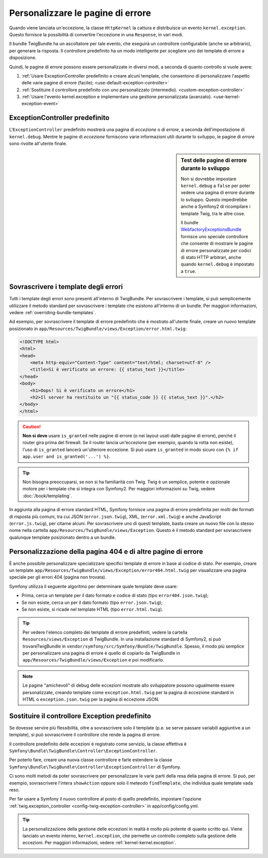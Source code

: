 .. index::
   single: Controllore; Personalizzare le pagine di errore
   single: Pagine di errore

Personalizzare le pagine di errore
==================================

Quando viene lanciata un'eccezione, la classe ``HttpKernel`` la cattura e
distribuisce un evento ``kernel.exception``. Questo fornisce la possibilità di convertire
l'eccezione in una ``Response``, in vari modi.

Il bundle TwigBundle ha un ascoltatore per tale evento, che eseguirà un controllore configurabile
(anche se arbitrario), per generare la risposta. Il controllore predefinito ha un modo
intelligente per scegliere uno dei template di errore
a disposizione.

Quindi, le pagine di errore possono essere personalizzate in diversi modi, a seconda di quanto
controllo si vuole avere:

#. :ref:`Usare ExceptionController predefinito e creare alcuni
   template, che consentono di personalizzare l'aspetto delle varie
   pagine di errore (facile); <use-default-exception-controller>`

#. :ref:`Sostituire il controllore predefinito con uno personalizzato
   (intermedio). <custom-exception-controller>`

#. :ref:`Usare l'evento kernel.exception e implementare una gestione
   personalizzata (avanzato). <use-kernel-exception-event>`

.. _use-default-exception-controller:

ExceptionController predefinito
-------------------------------

L'``ExceptionController`` predefinito mostrerà una pagina di
*eccezione* o di *errore*, a seconda dell'impostazione di ``kernel.debug``.
Mentre le pagine di *eccezione* forniscono varie informazioni utili
durante lo sviluppo, le pagine di *errore* sono rivolte
all'utente finale.

.. sidebar:: Test delle pagine di errore durante lo sviluppo

    Non si dovrebbe impostare ``kernel.debug`` a ``false`` per poter vedere una
    pagina di errore durante lo sviluppo. Questo impedirebbe anche a
    Symfony2 di ricompilare i template Twig, tra le altre cose.

    Il bundle `WebfactoryExceptionsBundle`_ fornisce uno speciale controllore
    che consente di mostrare le pagine di errore personalizzate
    per codici di stato HTTP arbitrari, anche quando
    ``kernel.debug`` è impostato a ``true``.

Sovrascrivere i template degli errori
-------------------------------------

Tutti i template degli errori sono presenti all'interno di TwigBundle. Per sovrascrivere i
template, si può semplicemente utilizzare il metodo standard per sovrascrivere i template che
esistono all'interno di un bundle. Per maggiori informazioni, vedere
:ref:`overriding-bundle-templates`.

Ad esempio, per sovrascrivere il template di errore predefinito che è mostrato
all'utente finale, creare un nuovo template posizionato in
``app/Resources/TwigBundle/views/Exception/error.html.twig``:

.. code-block:: html+jinja

    <!DOCTYPE html>
    <html>
    <head>
        <meta http-equiv="Content-Type" content="text/html; charset=utf-8" />
        <title>Si è verificato un errore: {{ status_text }}</title>
    </head>
    <body>
        <h1>Oops! Si è verificato un errore</h1>
        <h2>Il server ha restituito un "{{ status_code }} {{ status_text }}".</h2>
    </body>
    </html>

.. caution::

    **Non si deve** usare ``is_granted`` nelle pagine di errore (o nei layout usati
    dalle pagine di errore), perché il router gira prima del firewall. Se
    il router lancia un'eccezione (per esempio, quando la rotta non
    esiste), l'uso di ``is_granted`` lancerà un'ulteriore eccezione. Si
    può usare ``is_granted`` in modo sicuro con ``{% if app.user and is_granted('...') %}``.

.. tip::

    Non bisogna preoccuparsi, se non si ha familiarità con Twig. Twig è un semplice, potente
    e opzionale motore per i template che si integra con Symfony2. Per maggiori
    informazioni su Twig, vedere :doc:`/book/templating`.

In aggiunta alla pagina di errore standard HTML, Symfony fornisce una pagina di errore
predefinita per molti dei formati di risposta più comuni, tra cui JSON
(``error.json.twig``), XML, (``error.xml.twig``) e anche JavaScript
(``error.js.twig``), per citarne alcuni. Per sovrascrivere uno di questi template, basta
creare un nuovo file con lo stesso nome nella cartella
``app/Resources/TwigBundle/views/Exception``. Questo è il metodo standard
per sovrascrivere qualunque template posizionato dentro a un bundle.

.. _cookbook-error-pages-by-status-code:

Personalizzazione della pagina 404 e di altre pagine di errore
--------------------------------------------------------------

È anche possibile personalizzare specializzare specifici template di errore in base al
codice di stato. Per esempio, creare un template
``app/Resources/TwigBundle/views/Exception/error404.html.twig`` per
visualizzare una pagina speciale per gli errori 404 (pagina non trovata).

Symfony utilizza il seguente algoritmo per determinare quale template deve usare:

* Prima, cerca un template per il dato formato e codice di stato (tipo
  ``error404.json.twig``);

* Se non esiste, cerca un per il dato formato (tipo
  ``error.json.twig``);

* Se non esiste, si ricade nel template HTML (tipo
  ``error.html.twig``).

.. tip::

    Per vedere l'elenco completo dei template di errore predefiniti, vedere la
    cartella ``Resources/views/Exception`` di TwigBundle. In una
    installazione standard di Symfony2, si può trovareTwigBundle in
    ``vendor/symfony/src/Symfony/Bundle/TwigBundle``. Spesso, il modo più semplice
    per personalizzare una pagina di errore è quello di copiarlo da TwigBundle in
    ``app/Resources/TwigBundle/views/Exception`` e poi modificarlo.

.. note::

    Le pagine "amichevoli" di debug delle eccezioni mostrate allo sviluppatore possono ugualmente
    essere personalizzate, creando template come
    ``exception.html.twig`` per la pagina di eccezione standard in HTML o
    ``exception.json.twig`` per la pagina di eccezione JSON.

.. _`WebfactoryExceptionsBundle`: https://github.com/webfactory/exceptions-bundle

Sostituire il controllore Exception predefinito
-----------------------------------------------

Se dovesse servire più flessibilità, oltre a sovrascrivere solo il template
(p.e. se serve passare variabili aggiuntive a un template),
si può sovrascrivere il controllore che rende la pagina di errore.

Il controllore predefinito delle eccezioni è registrato come servizio, la classe
effettiva è ``Symfony\Bundle\TwigBundle\Controller\ExceptionController``.

Per poterlo fare, creare una nuova classe controllore e farle estendere la classe
``Symfony\Bundle\TwigBundle\Controller\ExceptionController`` di Symfony.

Ci sono molti metodi da poter sovrascrivere per personalizzare le varie parti della
resa della pagina di errore. Si può, per esempio, sovrascrivere l'intera
``showAction`` oppure solo il meteodo ``findTemplate``, che individua quale
template vada reso.

Per far usare a Symfony il nuovo controllore al posto di quello predefinito, impostare l'opzione
:ref:`twig.exception_controller <config-twig-exception-controller>`
in app/config/config.yml.

.. tip::

    La personalizzazione della gestione delle eccezioni in realtà è molto più potente
    di quanto scritto qui. Viene lanciato un evento interno, ``kernel.exception``,
    che permette un controllo completo sulla gestione delle eccezioni. Per maggiori
    informazioni, vedere :ref:`kernel-kernel.exception`.
